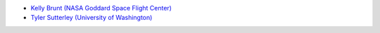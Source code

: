 - `Kelly Brunt (NASA Goddard Space Flight Center) <https://science.gsfc.nasa.gov/sed/bio/kelly.m.brunt>`_
- `Tyler Sutterley (University of Washington) <http://psc.apl.uw.edu/people/investigators/tyler-sutterley/>`_
